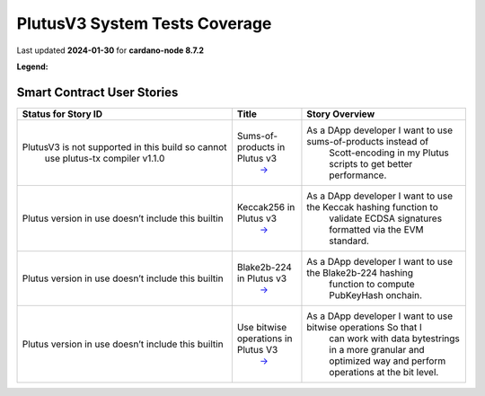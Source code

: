 PlutusV3 System Tests Coverage
==============================

Last updated **2024-01-30** for **cardano-node 8.7.2**  

**Legend:** |Success Badge| |Failure Badge| |Uncovered Badge|  

Smart Contract User Stories
---------------------------

.. list-table::
   :widths: 34 11 26
   :header-rows: 1

   - 

      - Status for Story ID
      - Title
      - Story Overview
   - 

      - |CIP-85-badge| PlutusV3 is not supported in this build so cannot
         use plutus-tx compiler v1.1.0
      - Sums-of-products in Plutus v3
         `→ <https://github.com/IntersectMBO/cardano-test-plans/blob/main/docs/user-stories/04-smart-contracts.md#user-story-id-cip-85>`__
      - As a DApp developer I want to use sums-of-products instead of
         Scott-encoding in my Plutus scripts to get better performance.
   - 

      - |CIP-101-badge| Plutus version in use doesn’t include this builtin
      - Keccak256 in Plutus v3
         `→ <https://github.com/IntersectMBO/cardano-test-plans/blob/main/docs/user-stories/04-smart-contracts.md#user-story-id-cip-101>`__
      - As a DApp developer I want to use the Keccak hashing function to
         validate ECDSA signatures formatted via the EVM standard.
   - 

      - |PLT-001-badge|\  Plutus version in use doesn’t include this builtin
      - Blake2b-224 in Plutus v3
         `→ <https://github.com/IntersectMBO/cardano-test-plans/blob/main/docs/user-stories/04-smart-contracts.md#user-story-id-plt001>`__
      - As a DApp developer I want to use the Blake2b-224 hashing
         function to compute PubKeyHash onchain.
   - 

      - |CIP-87-badge| Plutus version in use doesn’t include this builtin
      - Use bitwise operations in Plutus V3
         `→ <https://github.com/IntersectMBO/cardano-test-plans/blob/main/docs/user-stories/04-smart-contracts.md#user-story-id-cip-87>`__
      - As a DApp developer I want to use bitwise operations So that I
         can work with data bytestrings in a more granular and optimized
         way and perform operations at the bit level.

.. |Success Badge| image:: https://img.shields.io/badge/success-green
.. |Failure Badge| image:: https://img.shields.io/badge/failure-red
.. |Uncovered Badge| image:: https://img.shields.io/badge/uncovered-grey

.. |CIP-85-badge| image:: https://img.shields.io/badge/CIP-85-grey
   :target: https://github.com/input-output-hk/antaeus/blob/cardano-node_8-7-2/e2e-tests/test/Spec.hs#L180-L203
.. |CIP-101-badge| image:: https://img.shields.io/badge/CIP-101-grey
   :target: https://github.com/input-output-hk/antaeus/pull/43
.. |PLT-001-badge| image:: https://img.shields.io/badge/PLT-001-grey
   :target: https://github.com/input-output-hk/antaeus/pull/43
.. |CIP-87-badge| image:: https://img.shields.io/badge/CIP-87-grey
   :target: https://github.com/input-output-hk/antaeus/pull/79
